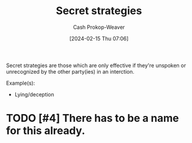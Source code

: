 :PROPERTIES:
:ID:       ae0a3fc9-433f-4083-8b10-39c099178af7
:LAST_MODIFIED: [2024-02-15 Thu 07:09]
:END:
#+title: Secret strategies
#+hugo_custom_front_matter: :slug "ae0a3fc9-433f-4083-8b10-39c099178af7"
#+author: Cash Prokop-Weaver
#+date: [2024-02-15 Thu 07:06]
#+filetags: :hastodo:concept:

Secret strategies are those which are only effective if they're unspoken or unrecognized by the other party(ies) in an interction.

Example(s):

- Lying/deception

* TODO [#4] There has to be a name for this already.

* Flashcards :noexport:
